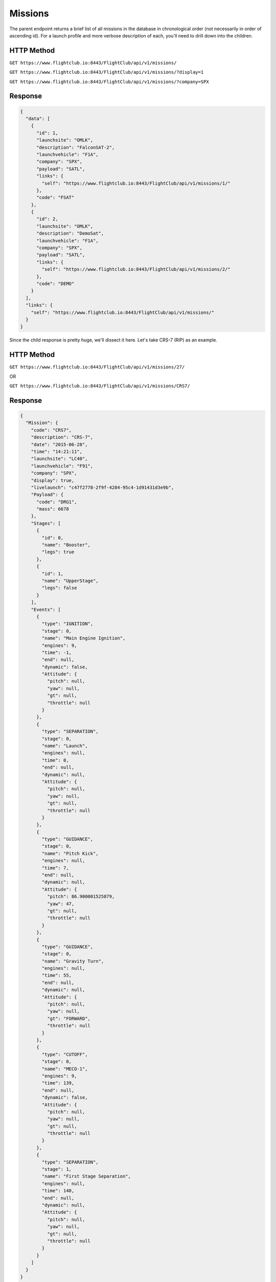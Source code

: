 Missions
########

The parent endpoint returns a brief list of all missions in the database in
chronological order (not necessarily in order of ascending id). For a
launch profile and more verbose description of each, you'll need to drill down
into the children.

HTTP Method
===========

``GET https://www.flightclub.io:8443/FlightClub/api/v1/missions/``

``GET https://www.flightclub.io:8443/FlightClub/api/v1/missions/?display=1``

``GET https://www.flightclub.io:8443/FlightClub/api/v1/missions/?company=SPX``

Response
========

.. code-block:: json

  {
    "data": [
      {
        "id": 1,
        "launchsite": "OMLK",
        "description": "FalconSAT-2",
        "launchvehicle": "F1A",
        "company": "SPX",
        "payload": "SATL",
        "links": {
          "self": "https://www.flightclub.io:8443/FlightClub/api/v1/missions/1/"
        },
        "code": "FSAT"
      },
      {
        "id": 2,
        "launchsite": "OMLK",
        "description": "DemoSat",
        "launchvehicle": "F1A",
        "company": "SPX",
        "payload": "SATL",
        "links": {
          "self": "https://www.flightclub.io:8443/FlightClub/api/v1/missions/2/"
        },
        "code": "DEMO"
      }
    ],
    "links": {
      "self": "https://www.flightclub.io:8443/FlightClub/api/v1/missions/"
    }
  }

Since the child response is pretty huge, we'll dissect it here. Let's take CRS-7
(RIP) as an example.

HTTP Method
===========

``GET https://www.flightclub.io:8443/FlightClub/api/v1/missions/27/``

OR

``GET https://www.flightclub.io:8443/FlightClub/api/v1/missions/CRS7/``

Response
========
  
.. code-block:: json

  {
    "Mission": {
      "code": "CRS7",
      "description": "CRS-7",
      "date": "2015-06-28",
      "time": "14:21:11",
      "launchsite": "LC40",
      "launchvehicle": "F91",
      "company": "SPX",
      "display": true,
      "livelaunch": "c47f2778-2f9f-4284-95c4-1d91431d3e9b",
      "Payload": {
        "code": "DRG1",
        "mass": 6678
      },
      "Stages": [
        {
          "id": 0,
          "name": "Booster",
          "legs": true
        },
        {
          "id": 1,
          "name": "UpperStage",
          "legs": false
        }
      ],
      "Events": [
        {
          "type": "IGNITION",
          "stage": 0,
          "name": "Main Engine Ignition",
          "engines": 9,
          "time": -1,
          "end": null,
          "dynamic": false,
          "Attitude": {
            "pitch": null,
            "yaw": null,
            "gt": null,
            "throttle": null
          }
        },
        {
          "type": "SEPARATION",
          "stage": 0,
          "name": "Launch",
          "engines": null,
          "time": 0,
          "end": null,
          "dynamic": null,
          "Attitude": {
            "pitch": null,
            "yaw": null,
            "gt": null,
            "throttle": null
          }
        },
        {
          "type": "GUIDANCE",
          "stage": 0,
          "name": "Pitch Kick",
          "engines": null,
          "time": 7,
          "end": null,
          "dynamic": null,
          "Attitude": {
            "pitch": 86.900001525879,
            "yaw": 47,
            "gt": null,
            "throttle": null
          }
        },
        {
          "type": "GUIDANCE",
          "stage": 0,
          "name": "Gravity Turn",
          "engines": null,
          "time": 55,
          "end": null,
          "dynamic": null,
          "Attitude": {
            "pitch": null,
            "yaw": null,
            "gt": "FORWARD",
            "throttle": null
          }
        },
        {
          "type": "CUTOFF",
          "stage": 0,
          "name": "MECO-1",
          "engines": 9,
          "time": 139,
          "end": null,
          "dynamic": false,
          "Attitude": {
            "pitch": null,
            "yaw": null,
            "gt": null,
            "throttle": null
          }
        },
        {
          "type": "SEPARATION",
          "stage": 1,
          "name": "First Stage Separation",
          "engines": null,
          "time": 140,
          "end": null,
          "dynamic": null,
          "Attitude": {
            "pitch": null,
            "yaw": null,
            "gt": null,
            "throttle": null
          }
        }
      ]
    }
  }
  
Response Overview
=================
  
All fields required unless marked ``optional``. Some fields only required 
based on choice of ``Events.type``.
  
+-----------+---------------+----------------------------------------------------+
| Element   | Attribute     | Explanation                                        |
+-----------+---------------+----------------------------------------------------+
| Mission   | code          || ``code`` from ``missions/``                       |
|           +---------------+----------------------------------------------------+
|           | description   || Plain text mission name                           |
|           +---------------+----------------------------------------------------+
|           | date          || Date of launch (UTC)                              |
|           +---------------+----------------------------------------------------+
|           | time          || Time of launch (UTC)                              |
|           +---------------+----------------------------------------------------+
|           | launchsite    || ``code`` from ``launchsites/``                    |
|           +---------------+----------------------------------------------------+
|           | launchvehicle || ``code`` from ``launchvehicles/``                 |
|           +---------------+----------------------------------------------------+
|           | company       || ``code`` from ``companies/``                      |
|           +---------------+----------------------------------------------------+
|           | display       || boolean value for whether or not to show on client|
|           +---------------+----------------------------------------------------+
|           | livelaunch    || ID for simulation to be used for plotting live    |
|           +---------------+----------------------------------------------------+
|           | **Payload**   || Object holding Payload info                       |
|           +---------------+----------------------------------------------------+
|           | **Stages**    || Array of Stages and their details                 |
|           +---------------+----------------------------------------------------+
|           | **Events**    || Array of Events making up the flight profile      |
+-----------+---------------+----------------------------------------------------+
| Payload   | code          || ``code`` from ``payloads/``                       |
|           +---------------+----------------------------------------------------+
|           | mass          || Mass of payload (kg)                              |
+-----------+---------------+----------------------------------------------------+
| Stages    | id            || 0-based incremental index                         |
+-----------+---------------+----------------------------------------------------+
|           | name          || Name of Stage                                     |
+-----------+---------------+----------------------------------------------------+
|           | legs          || boolean value - if Stage has legs attached. Legs  |
|           |               || add extra mass to Stage.                          |
+-----------+---------------+----------------------------------------------------+
| Events    | type          || Event type. Can be one of: IGNITION, CUTOFF,      |
|           |               || SEPARATION, GUIDANCE, FAIRING_SEP, PAYLOAD_SEP    |
|           +---------------+----------------------------------------------------+
|           | name          || Plain text description                            |
|           +---------------+----------------------------------------------------+
|           | stage         || Links event to stage via ``Stage.id``             |
|           +---------------+----------------------------------------------------+
|           | time          || Time (seconds relative to T-0) to begin event     |
|           +---------------+----------------------------------------------------+
|           | engines       || (If IGNITION) Number of engines                   |
|           +---------------+----------------------------------------------------+
|           | end           || (If GUIDANCE, optional) Time maneouvre should end.|
|           |               || ``time`` and ``end`` can be used together to      |
|           |               || manipulate the rate of changing throttle, pitch,  |
|           |               || yaw, etc. If empty, maneouvre happens as fast as  |
|           |               || possible.                                         |
|           +---------------+----------------------------------------------------+
|           | dynamic       || (If IGNITION, optional) A dynamic burn is a       |
|           |               || hoverslam. To be used for landing burns. Vastly   |
|           |               || increases computational time if invoked too early.|
|           +---------------+----------------------------------------------------+
|           | **Attitude**  || (If GUIDANCE) If you specify ``pitch`` or ``yaw`` |
|           |               || here, you **cannot** specify ``gt``, vice versa.  |
+-----------+---------------+----------------------------------------------------+
| Attitude  | pitch         || (optional) Target pitch (degrees)                 |
+-----------+---------------+----------------------------------------------------+
|           | yaw           || (optional) Target yaw (degrees)                   |
|           +---------------+----------------------------------------------------+
|           | gt            || (optional) Set target heading to be a Gravity     |
|           |               || Turn. Can be one of: FORWARD, REVERSE             |
|           +---------------+----------------------------------------------------+
|           | throttle      || (optional) Target throttle t: t_min<=t<=1. t_min  |
|           |               || specified by launch vehicle's engines.            |
+-----------+---------------+----------------------------------------------------+
